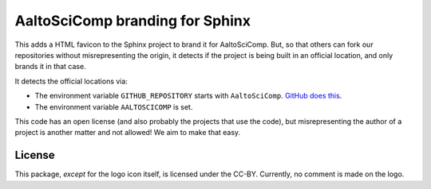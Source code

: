 AaltoSciComp branding for Sphinx
================================

This adds a HTML favicon to the Sphinx project to brand it for
AaltoSciComp.  But, so that others can fork our repositories without
misrepresenting the origin, it detects if the project is being built
in an official location, and only brands it in that case.

It detects the official locations via:

- The environment variable ``GITHUB_REPOSITORY`` starts with
  ``AaltoSciComp``.  `GitHub does this
  <https://docs.github.com/en/free-pro-team@latest/actions/reference/environment-variables>`__.

- The environment variable ``AALTOSCICOMP`` is set.

This code has an open license (and also probably the projects that use
the code), but misrepresenting the author of a project is another
matter and not allowed!  We aim to make that easy.


License
-------

This package, *except* for the logo icon itself, is licensed under the
CC-BY.  Currently, no comment is made on the logo.
